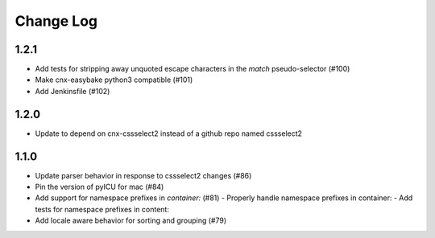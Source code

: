 ==========
Change Log
==========

1.2.1
-----

- Add tests for stripping away unquoted escape characters in the `match` pseudo-selector (#100)
- Make cnx-easybake python3 compatible (#101)
- Add Jenkinsfile (#102)


1.2.0
-----

- Update to depend on cnx-cssselect2 instead of a github repo named cssselect2


1.1.0
-----

- Update parser behavior in response to cssselect2 changes (#86)
- Pin the version of pyICU for mac (#84)
- Add support for namespace prefixes in `container:` (#81)
  - Properly handle namespace prefixes in container:
  - Add tests for namespace prefixes in content:
- Add locale aware behavior for sorting and grouping (#79)
